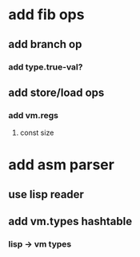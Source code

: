 * add fib ops
** add branch op
*** add type.true-val?
** add store/load ops
*** add vm.regs
**** const size
* add asm parser
** use lisp reader
** add vm.types hashtable
*** lisp -> vm types
